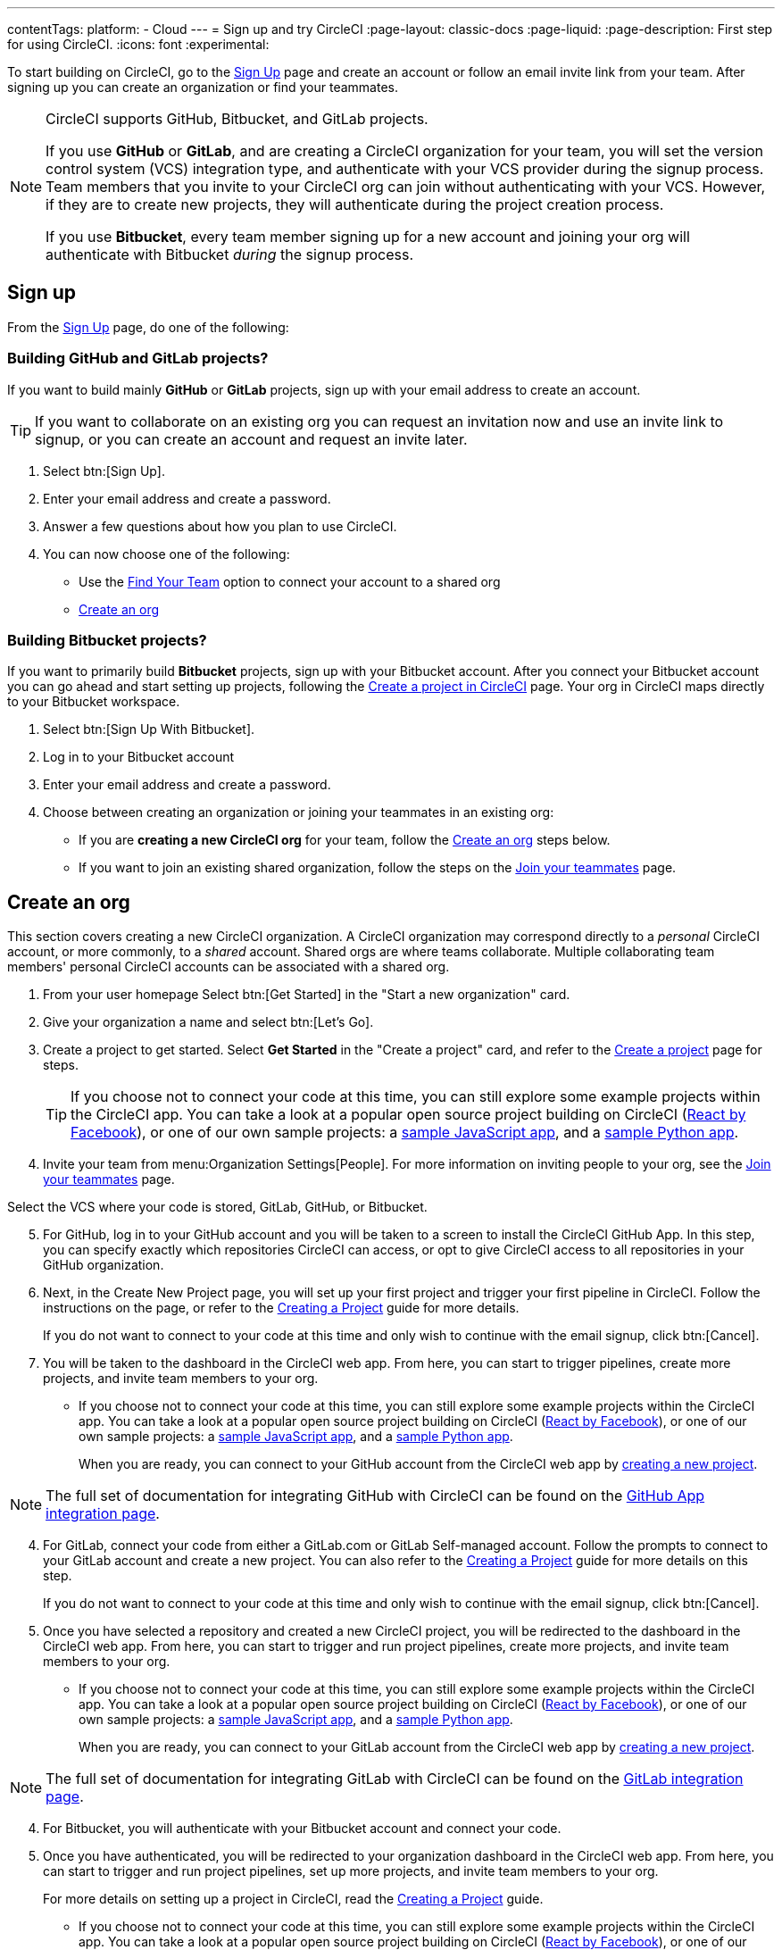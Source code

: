---
contentTags:
  platform:
  - Cloud
---
= Sign up and try CircleCI
:page-layout: classic-docs
:page-liquid:
:page-description: First step for using CircleCI.
:icons: font
:experimental:

To start building on CircleCI, go to the link:https://circleci.com/signup/[Sign Up] page and create an account or follow an email invite link from your team. After signing up you can create an organization or find your teammates.

[NOTE]
====
CircleCI supports GitHub, Bitbucket, and GitLab projects.

If you use **GitHub** or **GitLab**, and are creating a CircleCI organization for your team, you will set the version control system (VCS) integration type, and authenticate with your VCS provider during the signup process. Team members that you invite to your CircleCI org can join without authenticating with your VCS. However, if they are to create new projects, they will authenticate during the project creation process.

If you use **Bitbucket**, every team member signing up for a new account and joining your org will authenticate with Bitbucket _during_ the signup process.
====

== Sign up

From the link:https://circleci.com/signup/[Sign Up] page, do one of the following:

=== Building GitHub and GitLab projects?

If you want to build mainly **GitHub** or **GitLab** projects, sign up with your email address to create an account.

TIP: If you want to collaborate on an existing org you can request an invitation now and use an invite link to signup, or you can create an account and request an invite later.

. Select btn:[Sign Up].
. Enter your email address and create a password.
. Answer a few questions about how you plan to use CircleCI.
. You can now choose one of the following:
** Use the xref:invite-your-team#[Find Your Team] option to connect your account to a shared org
** <<sign-up-and-create-an-org>>

=== Building Bitbucket projects?

If you want to primarily build **Bitbucket** projects, sign up with your Bitbucket account. After you connect your Bitbucket account you can go ahead and start setting up projects, following the xref:create-project#set-up-a-project[Create a project in CircleCI] page. Your org in CircleCI maps directly to your Bitbucket workspace.

. Select btn:[Sign Up With Bitbucket].
. Log in to your Bitbucket account
. Enter your email address and create a password.

. Choose between creating an organization or joining your teammates in an existing org:
** If you are **creating a new CircleCI org** for your team, follow the <<sign-up-and-create-an-org>> steps below.
** If you want to join an existing shared organization, follow the steps on the xref:#invite-your-team[Join your teammates] page.

[#sign-up-and-create-an-org]
== Create an org

This section covers creating a new CircleCI organization. A CircleCI organization may correspond directly to a _personal_ CircleCI account, or more commonly, to a _shared_ account. Shared orgs are where teams collaborate. Multiple collaborating team members' personal CircleCI accounts can be associated with a shared org.

. From your user homepage Select btn:[Get Started] in the "Start a new organization" card.

. Give your organization a name and select btn:[Let's Go].

. Create a project to get started. Select **Get Started** in the "Create a project" card, and refer to the xref:create-project#[Create a project] page for steps.
+
TIP: If you choose not to connect your code at this time, you can still explore some example projects within the CircleCI app. You can take a look at a popular open source project building on CircleCI (link:https://app.circleci.com/pipelines/github/facebook/react[React by Facebook]), or one of our own sample projects: a link:https://app.circleci.com/pipelines/github/CircleCI-Public/sample-javascript-cfd/[sample JavaScript app], and a link:https://app.circleci.com/pipelines/github/CircleCI-Public/sample-python-cfd/[sample Python app].

. Invite your team from menu:Organization Settings[People]. For more information on inviting people to your org, see the xref:invite-your-team#invite-teammates[Join your teammates] page.


Select the VCS where your code is stored, GitLab, GitHub, or Bitbucket.

[.tab.source-of-change.GitHub]
--
[start=5]
. For GitHub, log in to your GitHub account and you will be taken to a screen to install the CircleCI GitHub App. In this step, you can specify exactly which repositories CircleCI can access, or opt to give CircleCI access to all repositories in your GitHub organization.

. Next, in the Create New Project page, you will set up your first project and trigger your first pipeline in CircleCI. Follow the instructions on the page, or refer to the xref:create-project#[Creating a Project] guide for more details.
+
If you do not want to connect to your code at this time and only wish to continue with the email signup, click btn:[Cancel].

. You will be taken to the dashboard in the CircleCI web app. From here, you can start to trigger pipelines, create more projects, and invite team members to your org.

** If you choose not to connect your code at this time, you can still explore some example projects within the CircleCI app. You can take a look at a popular open source project building on CircleCI (link:https://app.circleci.com/pipelines/github/facebook/react[React by Facebook]), or one of our own sample projects: a link:https://app.circleci.com/pipelines/github/CircleCI-Public/sample-javascript-cfd/[sample JavaScript app], and a link:https://app.circleci.com/pipelines/github/CircleCI-Public/sample-python-cfd/[sample Python app].
+
When you are ready, you can connect to your GitHub account from the CircleCI web app by xref:create-project#[creating a new project].

NOTE: The full set of documentation for integrating GitHub with CircleCI can be found on the xref:github-apps-integration#[GitHub App integration page].
--

[.tab.source-of-change.GitLab]
--
[start=4]
. For GitLab, connect your code from either a GitLab.com or GitLab Self-managed account. Follow the prompts to connect to your GitLab account and create a new project. You can also refer to the xref:create-project#[Creating a Project] guide for more details on this step.
+
If you do not want to connect to your code at this time and only wish to continue with the email signup, click btn:[Cancel].

. Once you have selected a repository and created a new CircleCI project, you will be redirected to the dashboard in the CircleCI web app. From here, you can start to trigger and run project pipelines, create more projects, and invite team members to your org.

** If you choose not to connect your code at this time, you can still explore some example projects within the CircleCI app. You can take a look at a popular open source project building on CircleCI (link:https://app.circleci.com/pipelines/github/facebook/react[React by Facebook]), or one of our own sample projects: a link:https://app.circleci.com/pipelines/github/CircleCI-Public/sample-javascript-cfd/[sample JavaScript app], and a link:https://app.circleci.com/pipelines/github/CircleCI-Public/sample-python-cfd/[sample Python app].
+
When you are ready, you can connect to your GitLab account from the CircleCI web app by xref:create-project#[creating a new project].

NOTE: The full set of documentation for integrating GitLab with CircleCI can be found on the xref:gitlab-integration#[GitLab integration page].
--

[.tab.source-of-change.Bitbucket]
--
[start=4]
. For Bitbucket, you will authenticate with your Bitbucket account and connect your code.

. Once you have authenticated, you will be redirected to your organization dashboard in the CircleCI web app. From here, you can start to trigger and run project pipelines, set up more projects, and invite team members to your org.
+
For more details on setting up a project in CircleCI, read the xref:create-project#[Creating a Project] guide.

** If you choose not to connect your code at this time, you can still explore some example projects within the CircleCI app. You can take a look at a popular open source project building on CircleCI (link:https://app.circleci.com/pipelines/github/facebook/react[React by Facebook]), or one of our own sample projects: a link:https://app.circleci.com/pipelines/github/CircleCI-Public/sample-javascript-cfd/[sample JavaScript app], and a link:https://app.circleci.com/pipelines/github/CircleCI-Public/sample-python-cfd/[sample Python app].
+
When you are ready, you can connect your Bitbucket account from the CircleCI web app. Click your user icon in the lower left corner to open your *User Settings*. Under *Account Integrations*, click btn:[Connect] to authorize with Bitbucket and start setting up your projects.

NOTE: The full set of documentation for integrating Bitbucket with CircleCI can be found on the xref:bitbucket-integration#[Bitbucket integration page].
--

[#sign-up-with-an-invite]
== Sign up with an invite

If you are signing up using an invite from a team member, you will be _joining_ a CircleCI organization. The CircleCI organization is a _shared_ account where a team collaborates, and with which multiple team members' personal CircleCI accounts can be associated.


. To create an account for free with CircleCI, follow the link in your invite email and enter your email address and password.

. On the next screen, respond to prompts that best describe your role and your engineering organization.

. Finally, you will be taken to your organization's pipelines dashboard in the CircleCI web app. From here, you can follow projects or trigger pipelines in projects to which you have access in your organization, or set up new projects.

Note that if you are setting up a project for the first time, you may need to authenticate with your VCS provider. Once you have completed a one-time authentication, you will be able to set up subsequent projects in CircleCI more quickly. Refer to the xref:create-project#[Creating a Project] guide for more information.

Guides for integrating GitHub, Bitbucket, or GitLab projects are available as follows:

- xref:github-apps-integration#[GitHub App integration]
- xref:github-integration#[GitHub OAuth app integration]
- xref:bitbucket-integration#[Bitbucket integration]
- xref:gitlab-integration#[GitLab integration]

[#terms]
== Terms

By signing up, you are agreeing to our link:https://circleci.com/terms-of-service/[SaaS Agreement] and link:https://circleci.com/privacy/[Privacy Policy]. We ask for read/write access to make your experience seamless on CircleCI. If you are a GitHub user and aren’t ready to share access to your private projects, you can choose public repositories instead. Protected by reCAPTCHA, Google link:https://policies.google.com/privacy?hl=en[Privacy Policy] and link:https://policies.google.com/terms?hl=en[Terms of Service] apply.

[#next-steps]
== Next steps

- Read the xref:invite-your-team.adoc#[Invite your team] page for steps on adding team members to your CircleCI org.
- Go to the xref:hello-world#[Hello World] page to learn the basics of setting up a CircleCI configuration file.
- Read the xref:concepts#[Concepts] page for an overview of foundational CircleCI concepts such as pipelines, executors.

- Refer to the full xref:configuration-reference#[CircleCI configuration reference] for creating a `.circleci/config.yml` file, which determines your execution environment and automates your tests.
